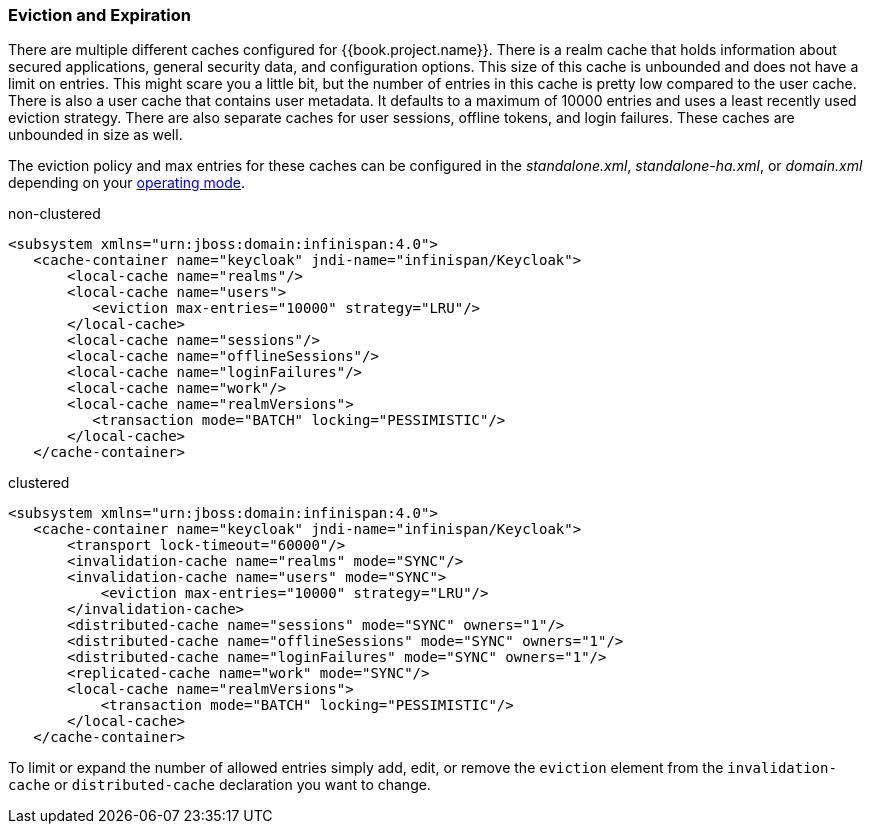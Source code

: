 
=== Eviction and Expiration

There are multiple different caches configured for {{book.project.name}}.
There is a realm cache that holds information about secured applications, general security data, and configuration options.
This size of this cache is unbounded and does not have a limit on entries.  This might scare you a little bit, but the number of entries
in this cache is pretty low compared to the user cache.  There is also a user cache that contains user metadata.  It defaults to a maximum of 10000 entries and uses a least recently used eviction strategy.
There are also separate caches for user sessions, offline tokens, and login failures.  These caches are unbounded in size as well.

The eviction policy and max entries for these caches can be configured in the _standalone.xml_, _standalone-ha.xml_, or
_domain.xml_ depending on your <<fake/../../operating-mode.adoc#_operating-mode, operating mode>>.

.non-clustered
[source,xml]
----
<subsystem xmlns="urn:jboss:domain:infinispan:4.0">
   <cache-container name="keycloak" jndi-name="infinispan/Keycloak">
       <local-cache name="realms"/>
       <local-cache name="users">
          <eviction max-entries="10000" strategy="LRU"/>
       </local-cache>
       <local-cache name="sessions"/>
       <local-cache name="offlineSessions"/>
       <local-cache name="loginFailures"/>
       <local-cache name="work"/>
       <local-cache name="realmVersions">
          <transaction mode="BATCH" locking="PESSIMISTIC"/>
       </local-cache>
   </cache-container>
----


.clustered
[source,xml]
----
<subsystem xmlns="urn:jboss:domain:infinispan:4.0">
   <cache-container name="keycloak" jndi-name="infinispan/Keycloak">
       <transport lock-timeout="60000"/>
       <invalidation-cache name="realms" mode="SYNC"/>
       <invalidation-cache name="users" mode="SYNC">
           <eviction max-entries="10000" strategy="LRU"/>
       </invalidation-cache>
       <distributed-cache name="sessions" mode="SYNC" owners="1"/>
       <distributed-cache name="offlineSessions" mode="SYNC" owners="1"/>
       <distributed-cache name="loginFailures" mode="SYNC" owners="1"/>
       <replicated-cache name="work" mode="SYNC"/>
       <local-cache name="realmVersions">
           <transaction mode="BATCH" locking="PESSIMISTIC"/>
       </local-cache>
   </cache-container>
----

To limit or expand the number of allowed entries simply add, edit, or remove the `eviction` element from the `invalidation-cache` or
`distributed-cache` declaration you want to change.
